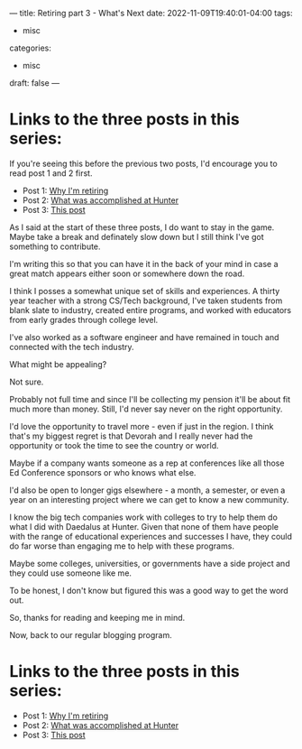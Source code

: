---
title: Retiring part 3 - What's Next
date: 2022-11-09T19:40:01-04:00
tags:
- misc
categories:
- misc
draft: false
--- 


* Links to the three posts in this series:
If you're seeing this before the previous two posts, I'd encourage you
to read post 1 and 2 first.

 - Post 1: [[/post/retiring-1-why/][Why I'm retiring]]
 - Post 2: [[/post/retiring-2-accomplishments/][What was accomplished at Hunter]]
 - Post 3: [[/post/retiring-3-whats-next/][This post]]   


As I said at the start of these three posts, I do want to stay in the
game. Maybe take a break and definately slow down but I still think
I've got something to contribute.

I'm writing this so that you can have it in the back of your mind in
case a great match appears either soon or somewhere down the road.

I think I posses a somewhat unique set of skills and experiences. A
thirty year teacher with a strong CS/Tech background, I've taken students
from blank slate to industry, created entire programs, and worked with
educators from early grades through college level.

I've also worked as a software engineer and have remained in touch and
connected with the tech industry.

What might be appealing?

Not sure.

Probably not full time and since I'll be collecting my pension it'll
be about fit much more than money. Still, I'd never say never on the
right opportunity.

I'd love the opportunity to travel more - even if just in the
region. I think that's my biggest regret is that Devorah and I really
never had the opportunity or took the time to see the country or
world.

Maybe if a company wants someone as a rep at conferences like all
those Ed Conference sponsors or who knows what else.

I'd also be open to longer gigs elsewhere - a month, a semester, or
even a year on an interesting project where we can get to know a new
community.

I know the big tech companies work with colleges to try to help them
do what I did with Daedalus at Hunter. Given that none of them have
people with the range of educational experiences and successes I
have, they could do far worse than engaging me to help with these
programs.

Maybe some colleges, universities, or governments have a side project
and they could use someone like me.

To be honest, I don't know but figured this was a good way to get the
word out.

So, thanks for reading and keeping me in mind.

Now, back to our regular blogging program.

* Links to the three posts in this series:
 - Post 1: [[/post/retiring-1-why/][Why I'm retiring]]
 - Post 2: [[/post/retiring-2-accomplishments/][What was accomplished at Hunter]]
 - Post 3: [[/post/retiring-3-whats-next/][This post]]   
